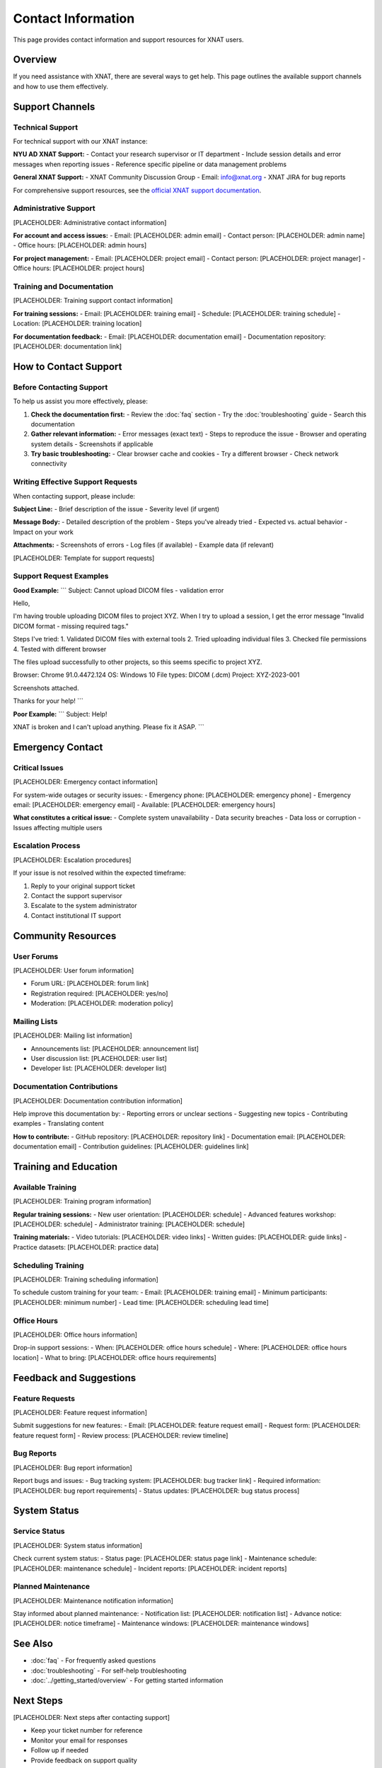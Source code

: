 Contact Information
===================

This page provides contact information and support resources for XNAT users.

Overview
--------

If you need assistance with XNAT, there are several ways to get help. This page outlines the available support channels and how to use them effectively.

Support Channels
----------------

Technical Support
~~~~~~~~~~~~~~~~~

For technical support with our XNAT instance:

**NYU AD XNAT Support:**
- Contact your research supervisor or IT department
- Include session details and error messages when reporting issues
- Reference specific pipeline or data management problems

**General XNAT Support:**
- XNAT Community Discussion Group
- Email: info@xnat.org
- XNAT JIRA for bug reports

For comprehensive support resources, see the `official XNAT support documentation <https://wiki.xnat.org/documentation/>`_.

Administrative Support
~~~~~~~~~~~~~~~~~~~~~~

[PLACEHOLDER: Administrative contact information]

**For account and access issues:**
- Email: [PLACEHOLDER: admin email]
- Contact person: [PLACEHOLDER: admin name]
- Office hours: [PLACEHOLDER: admin hours]

**For project management:**
- Email: [PLACEHOLDER: project email]
- Contact person: [PLACEHOLDER: project manager]
- Office hours: [PLACEHOLDER: project hours]

Training and Documentation
~~~~~~~~~~~~~~~~~~~~~~~~~~

[PLACEHOLDER: Training support contact information]

**For training sessions:**
- Email: [PLACEHOLDER: training email]
- Schedule: [PLACEHOLDER: training schedule]
- Location: [PLACEHOLDER: training location]

**For documentation feedback:**
- Email: [PLACEHOLDER: documentation email]
- Documentation repository: [PLACEHOLDER: documentation link]

How to Contact Support
----------------------

Before Contacting Support
~~~~~~~~~~~~~~~~~~~~~~~~~

To help us assist you more effectively, please:

1. **Check the documentation first:**
   - Review the :doc:`faq` section
   - Try the :doc:`troubleshooting` guide
   - Search this documentation

2. **Gather relevant information:**
   - Error messages (exact text)
   - Steps to reproduce the issue
   - Browser and operating system details
   - Screenshots if applicable

3. **Try basic troubleshooting:**
   - Clear browser cache and cookies
   - Try a different browser
   - Check network connectivity

Writing Effective Support Requests
~~~~~~~~~~~~~~~~~~~~~~~~~~~~~~~~~~

When contacting support, please include:

**Subject Line:**
- Brief description of the issue
- Severity level (if urgent)

**Message Body:**
- Detailed description of the problem
- Steps you've already tried
- Expected vs. actual behavior
- Impact on your work

**Attachments:**
- Screenshots of errors
- Log files (if available)
- Example data (if relevant)

[PLACEHOLDER: Template for support requests]

Support Request Examples
~~~~~~~~~~~~~~~~~~~~~~~~

**Good Example:**
```
Subject: Cannot upload DICOM files - validation error

Hello,

I'm having trouble uploading DICOM files to project XYZ. When I try to upload a session, I get the error message "Invalid DICOM format - missing required tags."

Steps I've tried:
1. Validated DICOM files with external tools
2. Tried uploading individual files
3. Checked file permissions
4. Tested with different browser

The files upload successfully to other projects, so this seems specific to project XYZ.

Browser: Chrome 91.0.4472.124
OS: Windows 10
File types: DICOM (.dcm)
Project: XYZ-2023-001

Screenshots attached.

Thanks for your help!
```

**Poor Example:**
```
Subject: Help!

XNAT is broken and I can't upload anything. Please fix it ASAP.
```

Emergency Contact
-----------------

Critical Issues
~~~~~~~~~~~~~~~

[PLACEHOLDER: Emergency contact information]

For system-wide outages or security issues:
- Emergency phone: [PLACEHOLDER: emergency phone]
- Emergency email: [PLACEHOLDER: emergency email]
- Available: [PLACEHOLDER: emergency hours]

**What constitutes a critical issue:**
- Complete system unavailability
- Data security breaches
- Data loss or corruption
- Issues affecting multiple users

Escalation Process
~~~~~~~~~~~~~~~~~~

[PLACEHOLDER: Escalation procedures]

If your issue is not resolved within the expected timeframe:

1. Reply to your original support ticket
2. Contact the support supervisor
3. Escalate to the system administrator
4. Contact institutional IT support

Community Resources
-------------------

User Forums
~~~~~~~~~~~

[PLACEHOLDER: User forum information]

- Forum URL: [PLACEHOLDER: forum link]
- Registration required: [PLACEHOLDER: yes/no]
- Moderation: [PLACEHOLDER: moderation policy]

Mailing Lists
~~~~~~~~~~~~~

[PLACEHOLDER: Mailing list information]

- Announcements list: [PLACEHOLDER: announcement list]
- User discussion list: [PLACEHOLDER: user list]
- Developer list: [PLACEHOLDER: developer list]

Documentation Contributions
~~~~~~~~~~~~~~~~~~~~~~~~~~~

[PLACEHOLDER: Documentation contribution information]

Help improve this documentation by:
- Reporting errors or unclear sections
- Suggesting new topics
- Contributing examples
- Translating content

**How to contribute:**
- GitHub repository: [PLACEHOLDER: repository link]
- Documentation email: [PLACEHOLDER: documentation email]
- Contribution guidelines: [PLACEHOLDER: guidelines link]

Training and Education
----------------------

Available Training
~~~~~~~~~~~~~~~~~~

[PLACEHOLDER: Training program information]

**Regular training sessions:**
- New user orientation: [PLACEHOLDER: schedule]
- Advanced features workshop: [PLACEHOLDER: schedule]
- Administrator training: [PLACEHOLDER: schedule]

**Training materials:**
- Video tutorials: [PLACEHOLDER: video links]
- Written guides: [PLACEHOLDER: guide links]
- Practice datasets: [PLACEHOLDER: practice data]

Scheduling Training
~~~~~~~~~~~~~~~~~~~

[PLACEHOLDER: Training scheduling information]

To schedule custom training for your team:
- Email: [PLACEHOLDER: training email]
- Minimum participants: [PLACEHOLDER: minimum number]
- Lead time: [PLACEHOLDER: scheduling lead time]

Office Hours
~~~~~~~~~~~~

[PLACEHOLDER: Office hours information]

Drop-in support sessions:
- When: [PLACEHOLDER: office hours schedule]
- Where: [PLACEHOLDER: office hours location]
- What to bring: [PLACEHOLDER: office hours requirements]

Feedback and Suggestions
------------------------

Feature Requests
~~~~~~~~~~~~~~~~

[PLACEHOLDER: Feature request information]

Submit suggestions for new features:
- Email: [PLACEHOLDER: feature request email]
- Request form: [PLACEHOLDER: feature request form]
- Review process: [PLACEHOLDER: review timeline]

Bug Reports
~~~~~~~~~~~

[PLACEHOLDER: Bug report information]

Report bugs and issues:
- Bug tracking system: [PLACEHOLDER: bug tracker link]
- Required information: [PLACEHOLDER: bug report requirements]
- Status updates: [PLACEHOLDER: bug status process]

System Status
-------------

Service Status
~~~~~~~~~~~~~~

[PLACEHOLDER: System status information]

Check current system status:
- Status page: [PLACEHOLDER: status page link]
- Maintenance schedule: [PLACEHOLDER: maintenance schedule]
- Incident reports: [PLACEHOLDER: incident reports]

Planned Maintenance
~~~~~~~~~~~~~~~~~~~

[PLACEHOLDER: Maintenance notification information]

Stay informed about planned maintenance:
- Notification list: [PLACEHOLDER: notification list]
- Advance notice: [PLACEHOLDER: notice timeframe]
- Maintenance windows: [PLACEHOLDER: maintenance windows]

See Also
--------

- :doc:`faq` - For frequently asked questions
- :doc:`troubleshooting` - For self-help troubleshooting
- :doc:`../getting_started/overview` - For getting started information

Next Steps
----------

[PLACEHOLDER: Next steps after contacting support]

- Keep your ticket number for reference
- Monitor your email for responses
- Follow up if needed
- Provide feedback on support quality